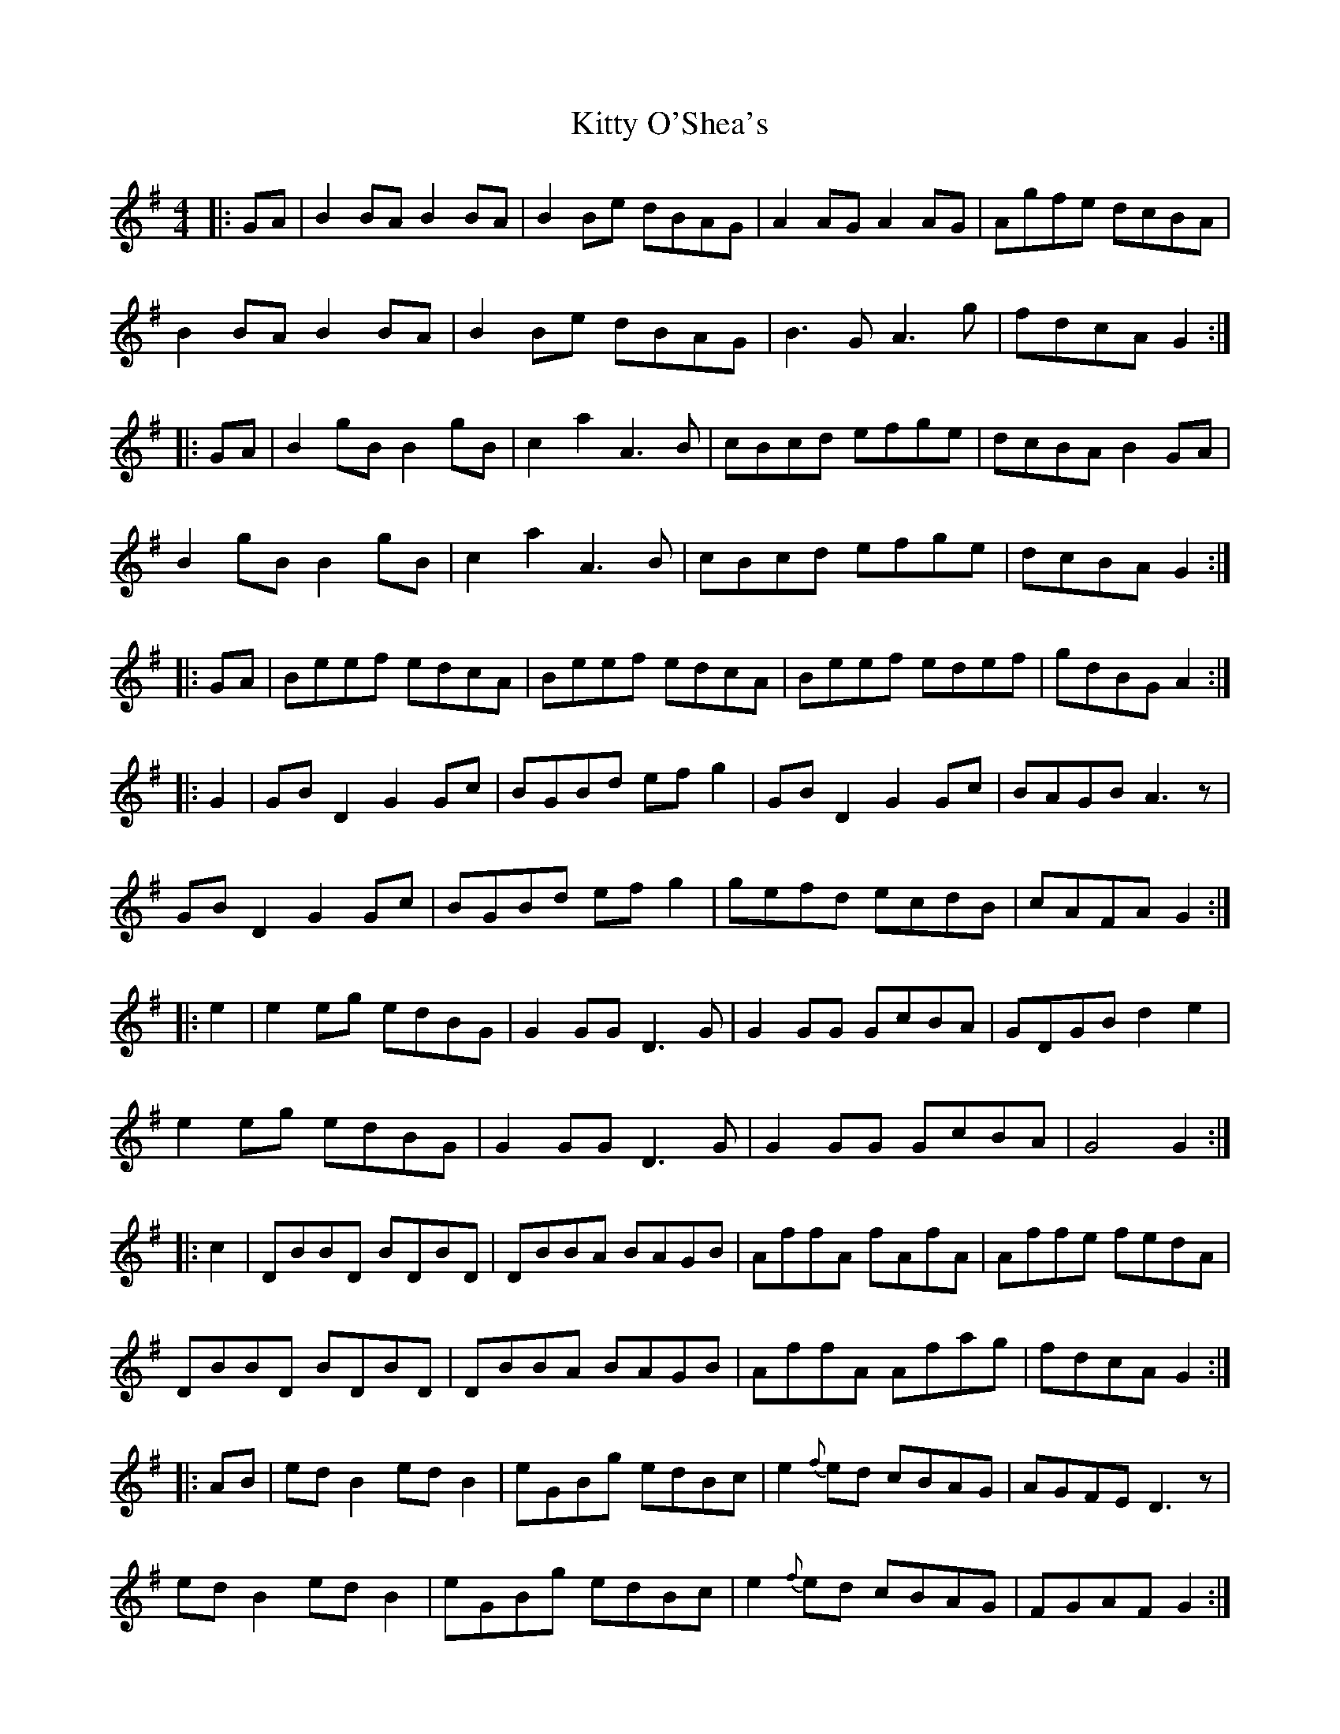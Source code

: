 X: 21981
T: Kitty O'Shea's
R: barndance
M: 4/4
K: Gmajor
|:GA|B2BA B2BA|B2Be dBAG|A2 AG A2 AG|Agfe dcBA|
B2BA B2BA|B2Be dBAG|B3G A3g|fdcA G2:|
|:GA|B2gB B2gB|c2a2 A3B|cBcd efge|dcBA B2 GA|
B2gB B2gB|c2a2 A3B|cBcd efge|dcBA G2:|
|:GA|Beef edcA|Beef edcA|Beef edef|gdBG A2:|
|:G2|GB D2 G2Gc|BGBd efg2|GB D2 G2Gc|BAGB A3z|
GB D2 G2Gc|BGBd efg2|gefd ecdB|cAFA G2:|
|:e2|e2eg edBG|G2 GG D3G|G2 GG GcBA|GDGB d2 e2|
e2eg edBG|G2 GG D3G|G2 GG GcBA|G4G2:|
|:c2|DBBD BDBD|DBBA BAGB|AffA fAfA|Affe fedA|
DBBD BDBD|DBBA BAGB|AffA Afag|fdcA G2:|
|:AB|ed B2 ed B2|eGBg edBc|e2{f}ed cBAG|AGFE D3z|
ed B2 ed B2|eGBg edBc|e2{f}ed cBAG|FGAF G2:|


